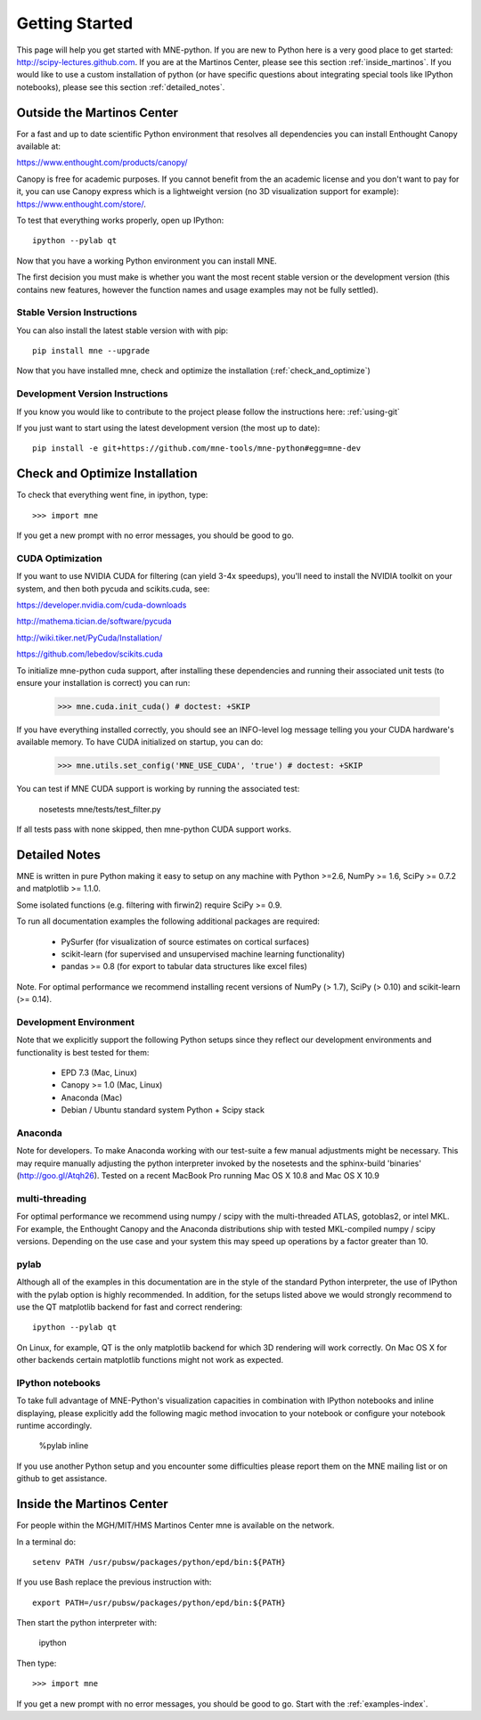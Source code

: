 .. _getting_started:

Getting Started
===============

This page will help you get started with MNE-python. If you are new to Python here is a
very good place to get started: http://scipy-lectures.github.com. If you are at the Martinos 
Center, please see this section :ref:`inside_martinos`. If you would like to use a custom
installation of python (or have specific questions about integrating special tools like 
IPython notebooks), please see this section :ref:`detailed_notes`.

Outside the Martinos Center
---------------------------

For a fast and up to date scientific Python environment that resolves all
dependencies you can install Enthought Canopy available at:

https://www.enthought.com/products/canopy/

Canopy is free for academic purposes. If you cannot benefit from the
an academic license and you don't want to pay for it, you can
use Canopy express which is a lightweight version (no 3D visualization
support for example): https://www.enthought.com/store/.

To test that everything works properly, open up IPython::

    ipython --pylab qt

Now that you have a working Python environment you can install MNE.

The first decision you must make is whether you want the most recent stable version or the 
development version (this contains new features, however the function names and usage examples
may not be fully settled).

Stable Version Instructions
^^^^^^^^^^^^^^^^^^^^^^^^^^^

You can also install the latest stable version with with pip::

    pip install mne --upgrade
    
Now that you have installed mne, check and optimize the installation (:ref:`check_and_optimize`)

Development Version Instructions
^^^^^^^^^^^^^^^^^^^^^^^^^^^^^^^^

If you know you would like to contribute to the project please follow the instructions here: 
:ref:`using-git`

If you just want to start using the latest development version (the most up to date)::

    pip install -e git+https://github.com/mne-tools/mne-python#egg=mne-dev

.. _check_and_optimize:

Check and Optimize Installation
-------------------------------

To check that everything went fine, in ipython, type::

    >>> import mne

If you get a new prompt with no error messages, you should be good to go.

CUDA Optimization
^^^^^^^^^^^^^^^^^

If you want to use NVIDIA CUDA for filtering (can yield 3-4x speedups), you'll
need to install the NVIDIA toolkit on your system, and then both pycuda and
scikits.cuda, see:

https://developer.nvidia.com/cuda-downloads

http://mathema.tician.de/software/pycuda

http://wiki.tiker.net/PyCuda/Installation/

https://github.com/lebedov/scikits.cuda

To initialize mne-python cuda support, after installing these dependencies
and running their associated unit tests (to ensure your installation is correct)
you can run:

    >>> mne.cuda.init_cuda() # doctest: +SKIP

If you have everything installed correctly, you should see an INFO-level log
message telling you your CUDA hardware's available memory. To have CUDA
initialized on startup, you can do:

    >>> mne.utils.set_config('MNE_USE_CUDA', 'true') # doctest: +SKIP

You can test if MNE CUDA support is working by running the associated test:

    nosetests mne/tests/test_filter.py

If all tests pass with none skipped, then mne-python CUDA support works.


.. _detailed_notes:

Detailed Notes
--------------

MNE is written in pure Python making it easy to setup on
any machine with Python >=2.6, NumPy >= 1.6, SciPy >= 0.7.2
and matplotlib >= 1.1.0.

Some isolated functions (e.g. filtering with firwin2) require SciPy >= 0.9.

To run all documentation examples the following additional packages are required:

    * PySurfer (for visualization of source estimates on cortical surfaces)

    * scikit-learn (for supervised and unsupervised machine learning functionality)

    * pandas >= 0.8 (for export to tabular data structures like excel files)

Note. For optimal performance we recommend installing recent versions of
NumPy (> 1.7), SciPy (> 0.10) and scikit-learn (>= 0.14).

Development Environment
^^^^^^^^^^^^^^^^^^^^^^^

Note that we explicitly support the following Python setups since they reflect our
development environments and functionality is best tested for them:

    * EPD 7.3 (Mac, Linux)

    * Canopy >= 1.0 (Mac, Linux)

    * Anaconda (Mac)

    * Debian / Ubuntu standard system Python + Scipy stack

Anaconda
^^^^^^^^

Note for developers. To make Anaconda working with our test-suite a few
manual adjustments might be necessary. This may require
manually adjusting the python interpreter invoked by the nosetests and
the sphinx-build 'binaries' (http://goo.gl/Atqh26).
Tested on a recent MacBook Pro running Mac OS X 10.8 and Mac OS X 10.9

multi-threading
^^^^^^^^^^^^^^^

For optimal performance we recommend using numpy / scipy with the multi-threaded
ATLAS, gotoblas2, or intel MKL. For example, the Enthought Canopy and the Anaconda distributions
ship with tested MKL-compiled numpy / scipy versions. Depending on the use case and your system
this may speed up operations by a factor greater than 10.

pylab
^^^^^

Although all of the examples in this documentation are in the style
of the standard Python interpreter, the use of IPython with the pylab option
is highly recommended. In addition, for the setups listed above we would
strongly recommend to use the QT matplotlib backend for fast and correct rendering::

    ipython --pylab qt


On Linux, for example, QT is the only matplotlib backend for which 3D rendering
will work correctly. On Mac OS X for other backends certain matplotlib functions
might not work as expected.

IPython notebooks
^^^^^^^^^^^^^^^^^

To take full advantage of MNE-Python's visualization capacities in combination
with IPython notebooks and inline displaying, please explicitly add the
following magic method invocation to your notebook or configure your notebook
runtime accordingly.

    %pylab inline

If you use another Python setup and you encounter some difficulties please
report them on the MNE mailing list or on github to get assistance.


.. _inside_martinos:

Inside the Martinos Center
--------------------------

For people within the MGH/MIT/HMS Martinos Center mne is available on the network.

In a terminal do::

    setenv PATH /usr/pubsw/packages/python/epd/bin:${PATH}

If you use Bash replace the previous instruction with::

    export PATH=/usr/pubsw/packages/python/epd/bin:${PATH}

Then start the python interpreter with:

    ipython

Then type::

    >>> import mne

If you get a new prompt with no error messages, you should be good to go.
Start with the :ref:`examples-index`.
